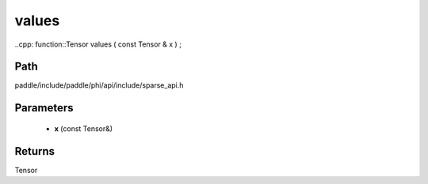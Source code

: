 .. _en_api_paddle_experimental_sparse_values:

values
-------------------------------

..cpp: function::Tensor values ( const Tensor & x ) ;


Path
:::::::::::::::::::::
paddle/include/paddle/phi/api/include/sparse_api.h

Parameters
:::::::::::::::::::::
	- **x** (const Tensor&)

Returns
:::::::::::::::::::::
Tensor
